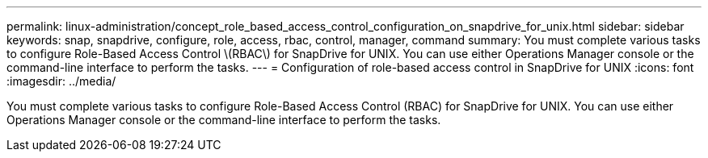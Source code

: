 ---
permalink: linux-administration/concept_role_based_access_control_configuration_on_snapdrive_for_unix.html
sidebar: sidebar
keywords: snap, snapdrive, configure, role, access, rbac, control, manager, command
summary: You must complete various tasks to configure Role-Based Access Control \(RBAC\) for SnapDrive for UNIX. You can use either Operations Manager console or the command-line interface to perform the tasks.
---
= Configuration of role-based access control in SnapDrive for UNIX
:icons: font
:imagesdir: ../media/

[.lead]
You must complete various tasks to configure Role-Based Access Control (RBAC) for SnapDrive for UNIX. You can use either Operations Manager console or the command-line interface to perform the tasks.

